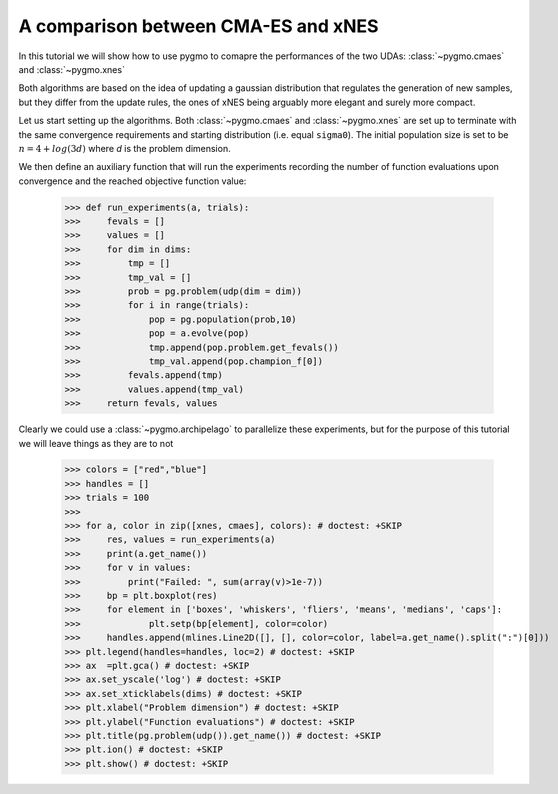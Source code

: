 .. _py_tutorial_cmaes_vs_xnes:

A comparison between CMA-ES and xNES
===============================================

In this tutorial we will show how to use pygmo to comapre the performances of the two UDAs: :class:`~pygmo.cmaes` and :class:`~pygmo.xnes` 

Both algorithms are based on the idea of updating a gaussian distribution that regulates the generation of new samples, but they
differ from the update rules, the ones of xNES being arguably more elegant and surely more compact.

Let us start setting up the algorithms. Both :class:`~pygmo.cmaes` and :class:`~pygmo.xnes` are set up to terminate
with the same convergence requirements and starting distribution (i.e. equal ``sigma0``). The initial population size is
set to be :math:`n = 4 + log(3 d)` where `d` is the problem dimension.

.. doctest::

    >>> import pygmo as pg
    >>> from math import floor
    >>> from matplotlib import pyplot as plt # doctest: +SKIP
    >>> import matplotlib.lines as mlines # doctest: +SKIP
    >>> # We instantiate the algorithms
    >>> xnes = pg.algorithm(pg.xnes(gen = 40000, ftol=1e-8, xtol=1e-14, sigma0 = 0.25))
    >>> cmaes = pg.algorithm(pg.cmaes(gen = 40000, ftol=1e-8, xtol=1e-14, sigma0 = 0.25))
    >>> # We define the udp
    >>> udp = pg.rosenbrock
    >>> # We will test on the following problem dimensions
    >>> dims = [2, 4, 8, 10, 20, 30]
    >>> # And using the following population sizes
    >>> sizes = [4 + floor(3 * d) for d in dims]

We then define an auxiliary function that will run the experiments recording the number of function
evaluations upon convergence and the reached objective function value:

    >>> def run_experiments(a, trials):
    >>>     fevals = []
    >>>     values = []
    >>>     for dim in dims:
    >>>         tmp = []
    >>>         tmp_val = []
    >>>         prob = pg.problem(udp(dim = dim))
    >>>         for i in range(trials):
    >>>             pop = pg.population(prob,10)
    >>>             pop = a.evolve(pop)
    >>>             tmp.append(pop.problem.get_fevals())
    >>>             tmp_val.append(pop.champion_f[0])
    >>>         fevals.append(tmp)
    >>>         values.append(tmp_val)
    >>>     return fevals, values

Clearly we could use a :class:`~pygmo.archipelago` to parallelize these experiments, but for the purpose of this tutorial
we will leave things as they are to not 

    >>> colors = ["red","blue"]
    >>> handles = []
    >>> trials = 100
    >>> 
    >>> for a, color in zip([xnes, cmaes], colors): # doctest: +SKIP
    >>>     res, values = run_experiments(a) 
    >>>     print(a.get_name())
    >>>     for v in values:
    >>>         print("Failed: ", sum(array(v)>1e-7))
    >>>     bp = plt.boxplot(res)
    >>>     for element in ['boxes', 'whiskers', 'fliers', 'means', 'medians', 'caps']:
    >>>             plt.setp(bp[element], color=color)
    >>>     handles.append(mlines.Line2D([], [], color=color, label=a.get_name().split(":")[0]))
    >>> plt.legend(handles=handles, loc=2) # doctest: +SKIP
    >>> ax  =plt.gca() # doctest: +SKIP
    >>> ax.set_yscale('log') # doctest: +SKIP
    >>> ax.set_xticklabels(dims) # doctest: +SKIP
    >>> plt.xlabel("Problem dimension") # doctest: +SKIP
    >>> plt.ylabel("Function evaluations") # doctest: +SKIP
    >>> plt.title(pg.problem(udp()).get_name()) # doctest: +SKIP
    >>> plt.ion() # doctest: +SKIP
    >>> plt.show() # doctest: +SKIP

.. image:: ../../images/cmaes_vs_xnes1.png
   :scale: 60 %

.. image:: ../../images/cmaes_vs_xnes2.png
   :scale: 60 %

.. image:: ../../images/cmaes_vs_xnes3.png
   :scale: 60 %

.. image:: ../../images/cmaes_vs_xnes4.png
   :scale: 60 %